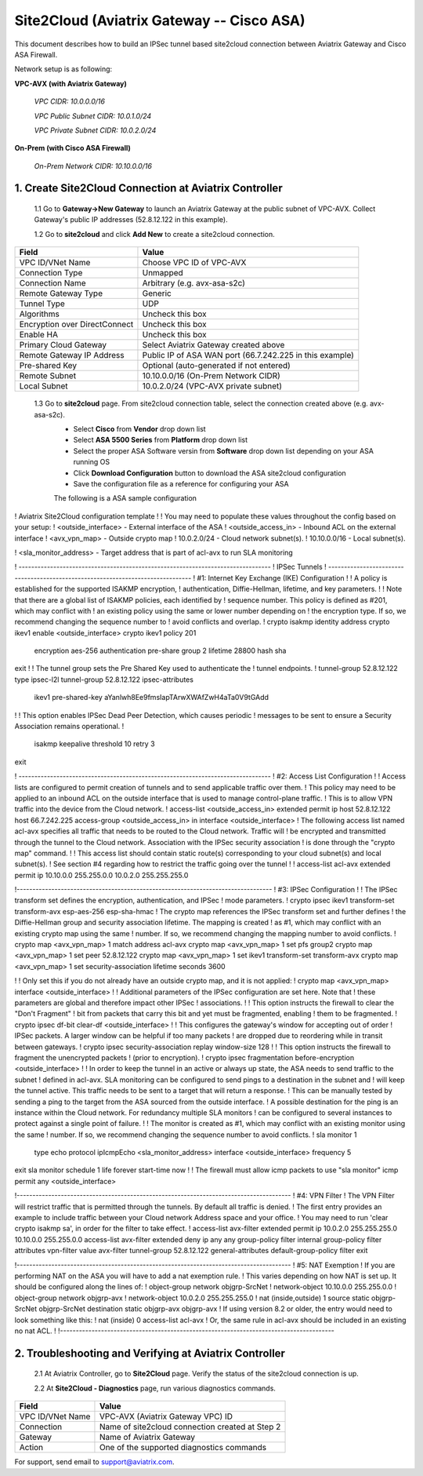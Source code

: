 .. meta::
   :description: Site2Cloud connection between Aviatrix Gateway and Cisco ASA
   :keywords: Site2cloud, site to cloud, aviatrix, ipsec vpn, tunnel, Cisco ASA


============================================
Site2Cloud (Aviatrix Gateway -- Cisco ASA)
============================================

This document describes how to build an IPSec tunnel based site2cloud connection between Aviatrix Gateway and Cisco ASA Firewall.

Network setup is as following:

**VPC-AVX (with Aviatrix Gateway)**

    *VPC CIDR: 10.0.0.0/16*
    
    *VPC Public Subnet CIDR: 10.0.1.0/24*
    
    *VPC Private Subnet CIDR: 10.0.2.0/24*

**On-Prem (with Cisco ASA Firewall)**

    *On-Prem Network CIDR: 10.10.0.0/16*
    
1. Create Site2Cloud Connection at Aviatrix Controller
======================================================

 1.1 Go to **Gateway->New Gateway** to launch an Aviatrix Gateway at the public subnet of VPC-AVX. Collect Gateway's public IP addresses (52.8.12.122 in this example).

 1.2 Go to **site2cloud** and click **Add New** to create a site2cloud connection.

===============================     =================================================================
  **Field**                         **Value**
===============================     =================================================================
  VPC ID/VNet Name                  Choose VPC ID of VPC-AVX
  Connection Type                   Unmapped
  Connection Name                   Arbitrary (e.g. avx-asa-s2c)
  Remote Gateway Type               Generic
  Tunnel Type                       UDP
  Algorithms                        Uncheck this box
  Encryption over DirectConnect     Uncheck this box
  Enable HA                         Uncheck this box
  Primary Cloud Gateway             Select Aviatrix Gateway created above
  Remote Gateway IP Address         Public IP of ASA WAN port (66.7.242.225 in this example)
  Pre-shared Key                    Optional (auto-generated if not entered)
  Remote Subnet                     10.10.0.0/16 (On-Prem Network CIDR)
  Local Subnet                      10.0.2.0/24 (VPC-AVX private subnet)
===============================     =================================================================

 1.3 Go to **site2cloud** page. From site2cloud connection table, select the connection created above (e.g. avx-asa-s2c). 
     - Select **Cisco** from **Vendor** drop down list 
     - Select **ASA 5500 Series** from **Platform** drop down list
     - Select the proper ASA Software versin from **Software** drop down list depending on your ASA running OS
     - Click **Download Configuration** button to download the ASA site2cloud configuration 
     - Save the configuration file as a reference for configuring your ASA
     
     The following is a ASA sample configuration

     .. note::

! Aviatrix Site2Cloud configuration template
! 
! You may need to populate these values throughout the config based on your setup:
! <outside_interface> - External interface of the ASA
! <outside_access_in> - Inbound ACL on the external interface
! <avx_vpn_map> - Outside crypto map
! 10.0.2.0/24  - Cloud network subnet(s).
! 10.10.0.0/16 - Local subnet(s).

! <sla_monitor_address> - Target address that is part of acl-avx to run SLA monitoring

! --------------------------------------------------------------------------------
! IPSec Tunnels
! --------------------------------------------------------------------------------
! #1: Internet Key Exchange (IKE) Configuration
!
! A policy is established for the supported ISAKMP encryption, 
! authentication, Diffie-Hellman, lifetime, and key parameters.
!
! Note that there are a global list of ISAKMP policies, each identified by 
! sequence number. This policy is defined as #201, which may conflict with
! an existing policy using the same or lower number depending on 
! the encryption type. If so, we recommend changing the sequence number to 
! avoid conflicts and overlap.
!
crypto isakmp identity address 
crypto ikev1 enable <outside_interface>
crypto ikev1 policy 201
  encryption aes-256 
  authentication pre-share
  group 2
  lifetime 28800
  hash sha
exit
!
! The tunnel group sets the Pre Shared Key used to authenticate the 
! tunnel endpoints.
!
tunnel-group 52.8.12.122 type ipsec-l2l
tunnel-group 52.8.12.122 ipsec-attributes
   ikev1 pre-shared-key aYanlwh8Ee9fmsIapTArwXWAfZwH4aTa0V9tGAdd
!
! This option enables IPSec Dead Peer Detection, which causes periodic
! messages to be sent to ensure a Security Association remains operational.
!
   isakmp keepalive threshold 10 retry 3
exit

! --------------------------------------------------------------------------------
! #2: Access List Configuration
!
! Access lists are configured to permit creation of tunnels and to send applicable traffic over them.
! This policy may need to be applied to an inbound ACL on the outside interface that is used to manage control-plane traffic. 
! This is to allow VPN traffic into the device from the Cloud network.
!
access-list <outside_access_in> extended permit ip host 52.8.12.122 host 66.7.242.225
access-group <outside_access_in> in interface <outside_interface>
! The following access list named acl-avx specifies all traffic that needs to be routed to the Cloud network. Traffic will
! be encrypted and transmitted through the tunnel to the Cloud network. Association with the IPSec security association
! is done through the "crypto map" command.
!
! This access list should contain static route(s) corresponding to your cloud subnet(s) and local subnet(s).
! See section #4 regarding how to restrict the traffic going over the tunnel
!
!
access-list acl-avx extended permit ip 10.10.0.0 255.255.0.0 10.0.2.0 255.255.255.0

!---------------------------------------------------------------------------------
! #3: IPSec Configuration
!
! The IPSec transform set defines the encryption, authentication, and IPSec
! mode parameters.
!
crypto ipsec ikev1 transform-set transform-avx esp-aes-256 esp-sha-hmac
! The crypto map references the IPSec transform set and further defines
! the Diffie-Hellman group and security association lifetime. The mapping is created
! as #1, which may conflict with an existing crypto map using the same
! number. If so, we recommend changing the mapping number to avoid conflicts.
!
crypto map <avx_vpn_map> 1 match address acl-avx
crypto map <avx_vpn_map> 1 set pfs group2
crypto map <avx_vpn_map> 1 set peer  52.8.12.122
crypto map <avx_vpn_map> 1 set ikev1 transform-set transform-avx
crypto map <avx_vpn_map> 1 set security-association lifetime seconds 3600

!
! Only set this if you do not already have an outside crypto map, and it is not applied:
!
crypto map <avx_vpn_map> interface <outside_interface>
!
! Additional parameters of the IPSec configuration are set here. Note that
! these parameters are global and therefore impact other IPSec
! associations.
!
! This option instructs the firewall to clear the "Don't Fragment"
! bit from packets that carry this bit and yet must be fragmented, enabling
! them to be fragmented.
!
crypto ipsec df-bit clear-df <outside_interface>
!
! This configures the gateway's window for accepting out of order
! IPSec packets. A larger window can be helpful if too many packets
! are dropped due to reordering while in transit between gateways.
!
crypto ipsec security-association replay window-size 128
!
! This option instructs the firewall to fragment the unencrypted packets
! (prior to encryption).
!
crypto ipsec fragmentation before-encryption <outside_interface>
!
! In order to keep the tunnel in an active or always up state, the ASA needs to send traffic to the subnet
! defined in acl-avx. SLA monitoring can be configured to send pings to a destination in the subnet and
! will keep the tunnel active. This traffic needs to be sent to a target that will return a response.
! This can be manually tested by sending a ping to the target from the ASA sourced from the outside interface.
! A possible destination for the ping is an instance within the Cloud network. For redundancy multiple SLA monitors 
! can be configured to several instances to protect against a single point of failure.
! 
! The monitor is created as #1, which may conflict with an existing monitor using the same
! number. If so, we recommend changing the sequence number to avoid conflicts.
!
sla monitor 1
   type echo protocol ipIcmpEcho <sla_monitor_address> interface <outside_interface>
   frequency 5
exit
sla monitor schedule 1 life forever start-time now
!
! The firewall must allow icmp packets to use "sla monitor" 
icmp permit any <outside_interface>

!---------------------------------------------------------------------------------------
! #4: VPN Filter
! The VPN Filter will restrict traffic that is permitted through the tunnels. By default all traffic is denied.
! The first entry provides an example to include traffic between your Cloud network Address space and your office.
! You may need to run 'clear crypto isakmp sa', in order for the filter to take effect.
!
access-list avx-filter extended permit ip 10.0.2.0 255.255.255.0 10.10.0.0 255.255.0.0
access-list avx-filter extended deny ip any any
group-policy filter internal
group-policy filter attributes
vpn-filter value avx-filter
tunnel-group 52.8.12.122 general-attributes
default-group-policy filter
exit

!---------------------------------------------------------------------------------------
! #5: NAT Exemption
! If you are performing NAT on the ASA you will have to add a nat exemption rule.
! This varies depending on how NAT is set up.  It should be configured along the lines of:
! object-group network objgrp-SrcNet
!  network-object 10.10.0.0 255.255.0.0
! object-group network objgrp-avx
!  network-object 10.0.2.0 255.255.255.0
! nat (inside,outside) 1 source static objgrp-SrcNet objgrp-SrcNet destination static objgrp-avx objgrp-avx
! If using version 8.2 or older, the entry would need to look something like this:
! nat (inside) 0 access-list acl-avx
! Or, the same rule in acl-avx should be included in an existing no nat ACL.
!
!---------------------------------------------------------------------------------------


2. Troubleshooting and Verifying at Aviatrix Controller
========================================================

 2.1 At Aviatrix Controller, go to **Site2Cloud** page. Verify the status of the site2cloud connection is up.

 2.2 At **Site2Cloud - Diagnostics** page, run various diagnostics commands.

===============================     =================================================================
  **Field**                         **Value**
===============================     =================================================================
  VPC ID/VNet Name                  VPC-AVX (Aviatrix Gateway VPC) ID
  Connection                        Name of site2cloud connection created at Step 2
  Gateway                           Name of Aviatrix Gateway
  Action                            One of the supported diagnostics commands
===============================     =================================================================


For support, send email to support@aviatrix.com.

.. disqus::
